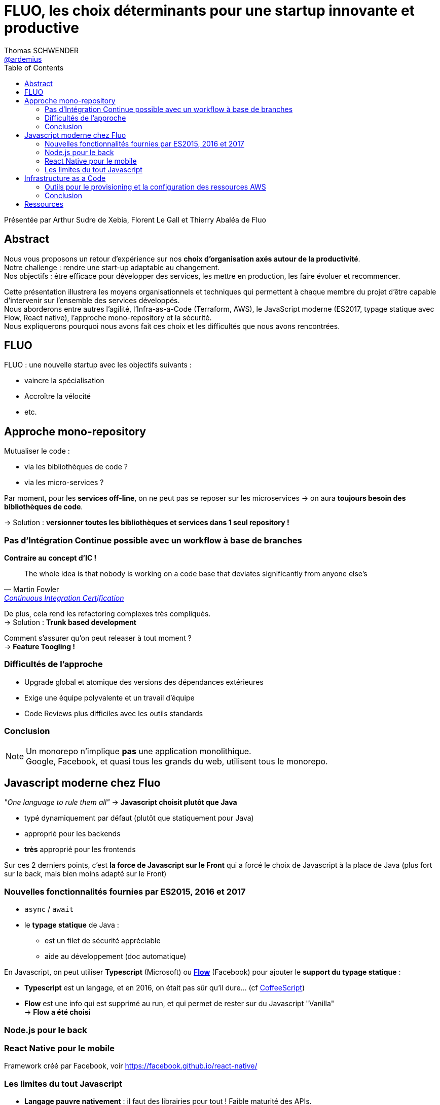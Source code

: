 = FLUO, les choix déterminants pour une startup innovante et productive 
Thomas SCHWENDER <https://github.com/ardemius[@ardemius]>
// Handling GitHub admonition blocks icons
ifndef::env-github[:icons: font]
ifdef::env-github[]
:status:
:outfilesuffix: .adoc
:caution-caption: :fire:
:important-caption: :exclamation:
:note-caption: :paperclip:
:tip-caption: :bulb:
:warning-caption: :warning:
endif::[]
:imagesdir: ./images
:source-highlighter: highlightjs
// Next 2 ones are to handle line breaks in some elements (list, footnotes, etc.)
:lb: pass:[<br> +]
:sb: pass:[<br>]
// check https://github.com/Ardemius/personal-wiki/wiki/AsciiDoctor-tips for tips on table of content in GitHub
:toc: macro
:toclevels: 3
 
toc::[]

Présentée par Arthur Sudre de Xebia, Florent Le Gall et Thierry Abaléa de Fluo

== Abstract

Nous vous proposons un retour d’expérience sur nos *choix d’organisation axés autour de la productivité*. +
Notre challenge : rendre une start-up adaptable au changement. +
Nos objectifs : être efficace pour développer des services, les mettre en production, les faire évoluer et recommencer.

Cette présentation illustrera les moyens organisationnels et techniques qui permettent à chaque membre du projet d’être capable d’intervenir sur l’ensemble des services développés. +
Nous aborderons entre autres l’agilité, l’Infra-as-a-Code (Terraform, AWS), le JavaScript moderne (ES2017, typage statique avec Flow, React native), l’approche mono-repository et la sécurité. +
Nous expliquerons pourquoi nous avons fait ces choix et les difficultés que nous avons rencontrées.

== FLUO

FLUO : une nouvelle startup avec les objectifs suivants :

* vaincre la spécialisation
* Accroître la vélocité
* etc.

== Approche mono-repository

Mutualiser le code :

* via les bibliothèques de code ?
* via les micro-services ?

Par moment, pour les *services off-line*, on ne peut pas se reposer sur les microservices -> on aura *toujours besoin des bibliothèques de code*.

-> Solution : *versionner toutes les bibliothèques et services dans 1 seul repository !*

=== Pas d'Intégration Continue possible avec un workflow à base de branches

*Contraire au concept d'IC !*

[quote, Martin Fowler, 'https://martinfowler.com/bliki/ContinuousIntegrationCertification.html[Continuous Integration Certification]' ]
The whole idea is that nobody is working on a code base that deviates significantly from anyone else’s

De plus, cela rend les refactoring complexes très compliqués. +
-> Solution : *Trunk based development*

Comment s'assurer qu'on peut releaser à tout moment ? +
-> *Feature Toogling !*

=== Difficultés de l'approche

* Upgrade global et atomique des versions des dépendances extérieures
* Exige une équipe polyvalente et un travail d'équipe
* Code Reviews plus difficiles avec les outils standards

=== Conclusion

NOTE: Un monorepo n'implique *pas* une application monolithique. +
Google, Facebook, et quasi tous les grands du web, utilisent tous le monorepo.

== Javascript moderne chez Fluo

_"One language to rule them all"_ -> *Javascript choisit plutôt que Java*

* typé dynamiquement par défaut (plutôt que statiquement pour Java)
* approprié pour les backends
* *très* approprié pour les frontends 

Sur ces 2 derniers points, c'est *la force de Javascript sur le Front* qui a forcé le choix de Javascript à la place de Java (plus fort sur le back, mais bien moins adapté sur le Front)

=== Nouvelles fonctionnalités fournies par ES2015, 2016 et 2017

* `async` / `await`

* le *typage statique* de Java :
	** est un filet de sécurité appréciable
	** aide au développement (doc automatique)

En Javascript, on peut utiliser *Typescript* (Microsoft) ou https://flow.org/[*Flow*] (Facebook) pour ajouter le *support du typage statique* :

* *Typescript* est un langage, et en 2016, on était pas sûr qu'il dure... (cf http://coffeescript.org/[CoffeeScript]) +
* *Flow* est une info qui est supprimé au run, et qui permet de rester sur du Javascript "Vanilla" +
-> *Flow a été choisi*

=== Node.js pour le back

=== React Native pour le mobile

Framework créé par Facebook, voir https://facebook.github.io/react-native/

=== Les limites du tout Javascript

* *Langage pauvre nativement* : il faut des librairies pour tout ! Faible maturité des APIs.
* *Investissement en tooling nécessaire* : pas forcément très difficile, mais un poste de dépense de temps (il faut rentrer dans les SDK)

== Infrastructure as a Code

Historique, avant l'Infra as a Code, hébergé chez OVH VPS (Virtual Private Server) : tout à la main en bash... 

* déploiements fastidieux et sujets aux erreurs
* état d'un serveur peu prédictible
* peur de mettre à jour les packages (Tomcat, etc.)

La transition : Infra as a Code -> *passage à Docker* pour commencer :

* léger (RAM)
* facilité de déploiement
* portabilité
* orientation microservices

*Avantages de Docker vs Puppet / Chef / Ansible* :

* même livrable partout
* testé et validé une fois pour toute depuis la CI (avec un Puppet & Co, il faudrait dans l'absolu vérifier que tout s'est bien installé sur *chaque* machine)
* *déploiement atomique* : pas de dérive de la configuration
* les *images Docker* sont *immutables*. Besoin de changement ? Nouvelle image !

=== Outils pour le provisioning et la configuration des ressources AWS

* *Terraform* : description d'une infra au travers du code (les différents services, l'état souhaité, etc.) 
	** particulièrement adapté à Docker
	** déclaratif : on décrit l'état attendu
	** multicloud : disponible chez AWS, Google Cloud

Comme l'Infra as a Code, reste compliquée malgré les précédents outils : 

* *Gruntwork* : https://gruntwork.io : petite société américaine spécialisée dans les outils précédents (fournissent du code, des exemples, etc.) +
Permet également de disposer du *support* d'experts en cas de besoin. 
+
NOTE: les retours de l'équipe sur cette société étaient vraiment excellents. Une référence à conserver.

=== Conclusion

* Intérêt de l'*approche immutable* (très convaincante, *vive Docker !*)
* *Courbe d'apprentissage assez élevée* pour les devs

NOTE: Thierry confirme qu'*ils n'utilisent pas de service discovery*, mais les fonctionnalités de load balancing des autres outils (probablement de l'orchestrateur Docker) +
C'est AWS ECS qui est utilisé pour les fonctionnalités de load balancing (et configuré via Terraform).

NOTE: Webpack est utilisé pour transpiler le code Node.js

11 personnes à travailler en râteau sur l'unique master.

== Ressources

* https://fr.slideshare.net/XebiaFrance/xebicon17-fluo-les-choix-dterminants-pour-une-startup-innovante-et-productive-arthur-sudre-florent-le-gall-et-thierry-abalea[Slides de la présentation]
* https://www.youtube.com/watch?v=Fo-OBmaNXZU[vidéo de la présentation]





